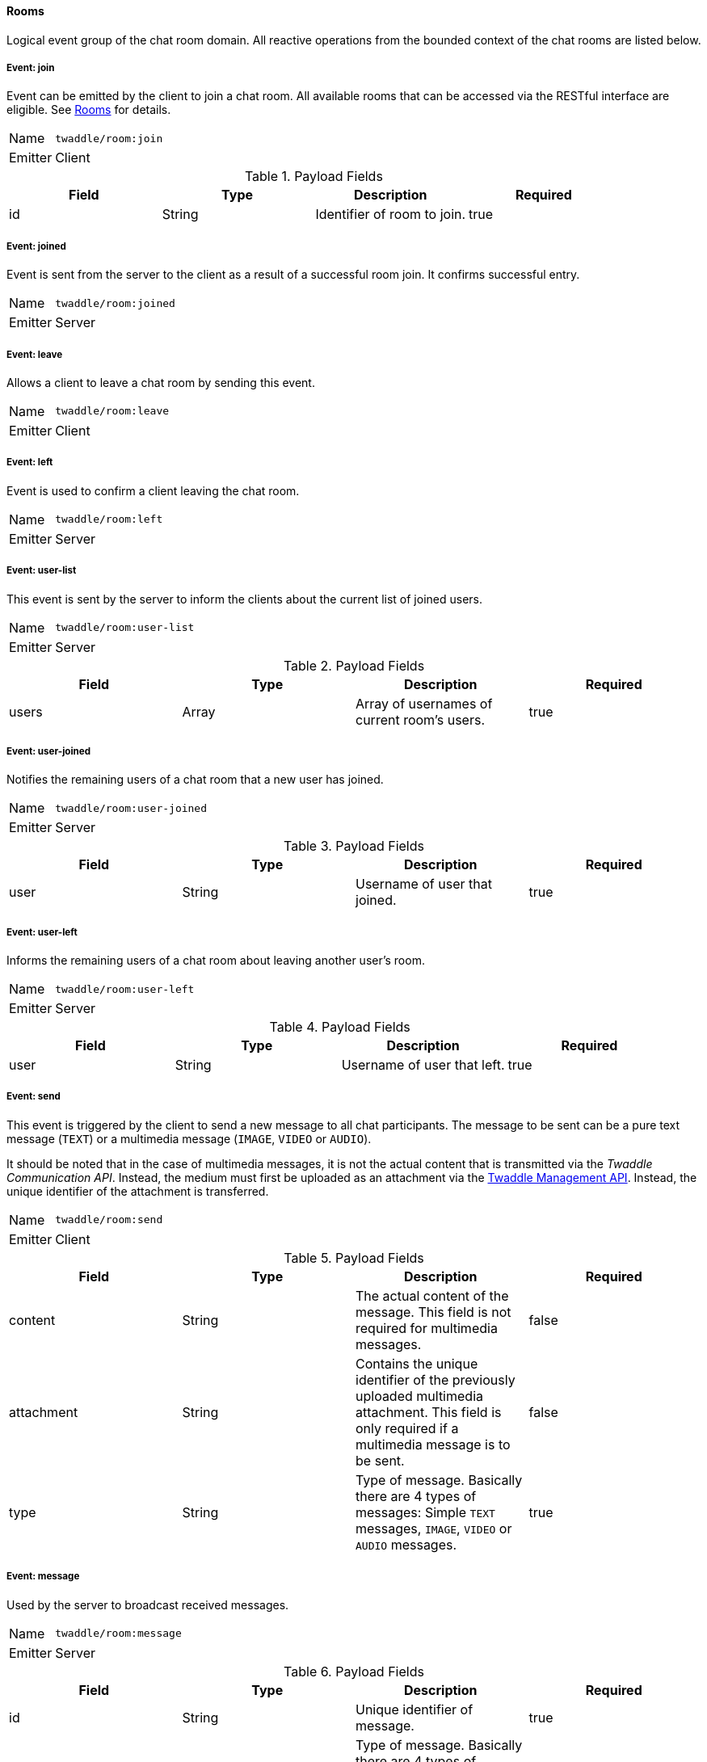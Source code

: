 ==== Rooms
Logical event group of the chat room domain. All reactive operations from the bounded context of the chat
rooms are listed below.

===== Event: join
Event can be emitted by the client to join a chat room. All available rooms that can be accessed via the
RESTful interface are eligible. See <<_rooms, Rooms>> for details.

[horizontal]
Name:: `twaddle/room:join`
Emitter:: Client

.Payload Fields
[cols="1,1,1,1] 
|===
|Field |Type |Description |Required

|id
|String
|Identifier of room to join.
|true
|===

===== Event: joined
Event is sent from the server to the client as a result of a successful room join. It confirms successful entry.

[horizontal]
Name:: `twaddle/room:joined`
Emitter:: Server

===== Event: leave
Allows a client to leave a chat room by sending this event.

[horizontal]
Name:: `twaddle/room:leave`
Emitter:: Client

===== Event: left
Event is used to confirm a client leaving the chat room.

[horizontal]
Name:: `twaddle/room:left`
Emitter:: Server

===== Event: user-list
This event is sent by the server to inform the clients about the current list of joined users.

[horizontal]
Name:: `twaddle/room:user-list`
Emitter:: Server

.Payload Fields
[cols="1,1,1,1] 
|===
|Field |Type |Description |Required

|users
|Array
|Array of usernames of current room's users.
|true
|===

===== Event: user-joined
Notifies the remaining users of a chat room that a new user has joined.

[horizontal]
Name:: `twaddle/room:user-joined`
Emitter:: Server

.Payload Fields
[cols="1,1,1,1] 
|===
|Field |Type |Description |Required

|user
|String
|Username of user that joined.
|true
|===

===== Event: user-left
Informs the remaining users of a chat room about leaving another user's room.

[horizontal]
Name:: `twaddle/room:user-left`
Emitter:: Server

.Payload Fields
[cols="1,1,1,1] 
|===
|Field |Type |Description |Required

|user
|String
|Username of user that left.
|true
|===

===== Event: send
This event is triggered by the client to send a new message to all chat participants. The message to
be sent can be a pure text message (`TEXT`) or a multimedia message (`IMAGE`, `VIDEO` or `AUDIO`).

It should be noted that in the case of multimedia messages, it is not the actual content that is
transmitted via the _Twaddle Communication API_. Instead, the medium must first be uploaded as an
attachment via the <<_attachments, Twaddle Management API>>. Instead, the unique identifier of the
attachment is transferred.

[horizontal]
Name:: `twaddle/room:send`
Emitter:: Client

.Payload Fields
[cols="1,1,1,1] 
|===
|Field |Type |Description |Required

|content
|String
|The actual content of the message. This field is not required for multimedia messages.
|false

|attachment
|String
|Contains the unique identifier of the previously uploaded multimedia attachment. This field is only required if
a multimedia message is to be sent.
|false

|type
|String
|Type of message. Basically there are 4 types of messages: Simple `TEXT` messages, `IMAGE`, `VIDEO` or `AUDIO` messages.
|true
|===

===== Event: message
Used by the server to broadcast received messages.

[horizontal]
Name:: `twaddle/room:message`
Emitter:: Server

.Payload Fields
[cols="1,1,1,1] 
|===
|Field |Type |Description |Required

|id
|String
|Unique identifier of message.
|true

|type
|String
|Type of message. Basically there are 4 types of messages: Simple 'TEXT' messages, 'IMAGE', 'VIDEO' or 'AUDIO' messages.
|true

|content
|String
|The actual message content. This field does not exist for multimedia messages.
|false

|attachment
|String
|Contains the unique identifier of the multimedia attachment. This field only exists for multimedia messages.
The actual media can be downloaded via <<_attachments, Attachments>>.
|false

|room
|String
|Identifier of the room in which the message was sent.
|true

|user
|String
|Username of the user who sent the message.
|true

|timestamp
|String
|Time of sending the message.
|true
|===
